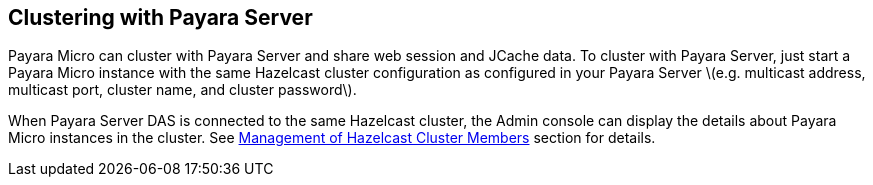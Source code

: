 [[clustering-with-payara-server]]
Clustering with Payara Server
-----------------------------

Payara Micro can cluster with Payara Server and share web session and JCache data. To cluster with Payara Server, just start a Payara Micro instance with the same Hazelcast cluster configuration as configured in your Payara Server latexmath:[$e.g. multicast address, multicast port, cluster name, and cluster password$].

When Payara Server DAS is connected to the same Hazelcast cluster, the Admin console can display the details about Payara Micro instances in the cluster. See link:/documentation/extended-documentation/hazelcast/cluster-members.md[Management of Hazelcast Cluster Members] section for details.
